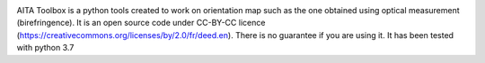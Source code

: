 .. image:: https://mybinder.org/badge_logo.svg
 :target: https://mybinder.org/v2/gh/ThomasChauve/aita/HEAD?filepath=https%3A%2F%2Fgithub.com%2FThomasChauve%2Faita%2Fblob%2Fmaster%2FExemple%2FDocumentation.ipynb

AITA Toolbox is a python tools created to work on orientation map such as the one obtained using optical measurement (birefringence). It is an open source code under CC-BY-CC licence (https://creativecommons.org/licenses/by/2.0/fr/deed.en). There is no guarantee if you are using it. It has been tested with python 3.7
